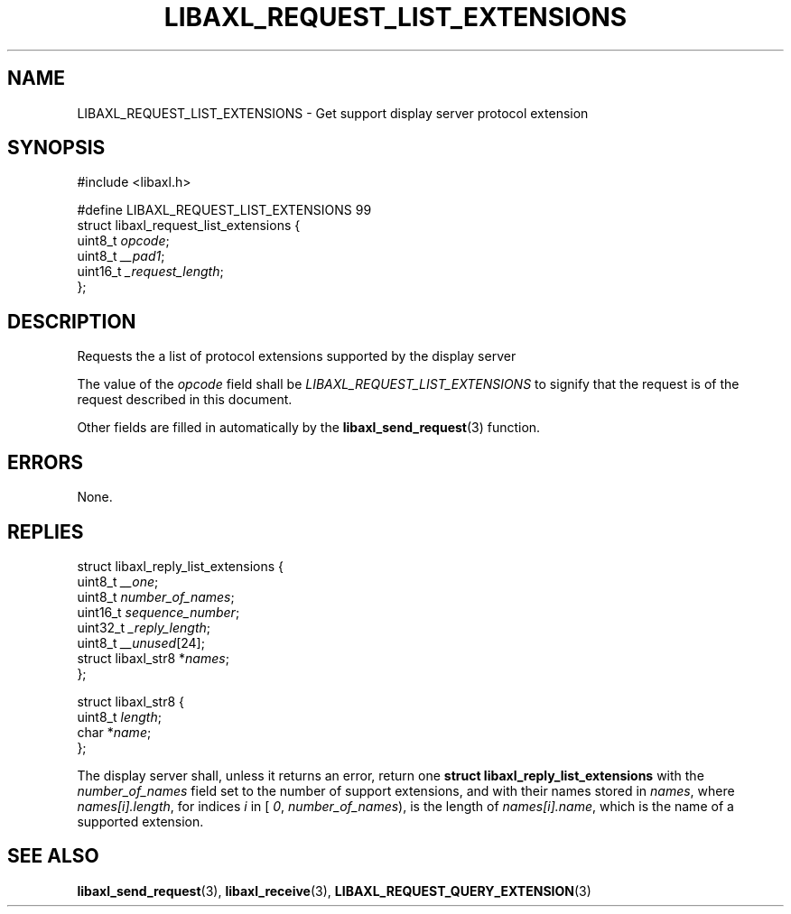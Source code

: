 .TH LIBAXL_REQUEST_LIST_EXTENSIONS 3 libaxl
.SH NAME
LIBAXL_REQUEST_LIST_EXTENSIONS - Get support display server protocol extension
.SH SYNOPSIS
.nf
#include <libaxl.h>

#define LIBAXL_REQUEST_LIST_EXTENSIONS 99
struct libaxl_request_list_extensions {
        uint8_t  \fIopcode\fP;
        uint8_t  \fI__pad1\fP;
        uint16_t \fI_request_length\fP;
};
.fi
.SH DESCRIPTION
Requests the a list of protocol extensions supported
by the display server
.PP
The value of the
.I opcode
field shall be
.I LIBAXL_REQUEST_LIST_EXTENSIONS
to signify that the request is of the
request described in this document.
.PP
Other fields are filled in automatically by the
.BR libaxl_send_request (3)
function.
.SH ERRORS
None.
.SH REPLIES
.nf
struct libaxl_reply_list_extensions {
        uint8_t             \fI__one\fP;
        uint8_t             \fInumber_of_names\fP;
        uint16_t            \fIsequence_number\fP;
        uint32_t            \fI_reply_length\fP;
        uint8_t             \fI__unused\fP[24];
        struct libaxl_str8 *\fInames\fP;
};

struct libaxl_str8 {
        uint8_t \fIlength\fP;
        char   *\fIname\fP;
};
.fi
.PP
The display server shall, unless it returns an
error, return one
.B "struct libaxl_reply_list_extensions"
with the
.I number_of_names
field set to the number of support extensions,
and with their names stored in
.IR names ,
where
.IR names[i].length ,
for indices
.I i
in [
.IR 0 ,
.IR number_of_names ),
is the length of
.IR names[i].name ,
which is the name of a supported extension.
.SH SEE ALSO
.BR libaxl_send_request (3),
.BR libaxl_receive (3),
.BR LIBAXL_REQUEST_QUERY_EXTENSION (3)
